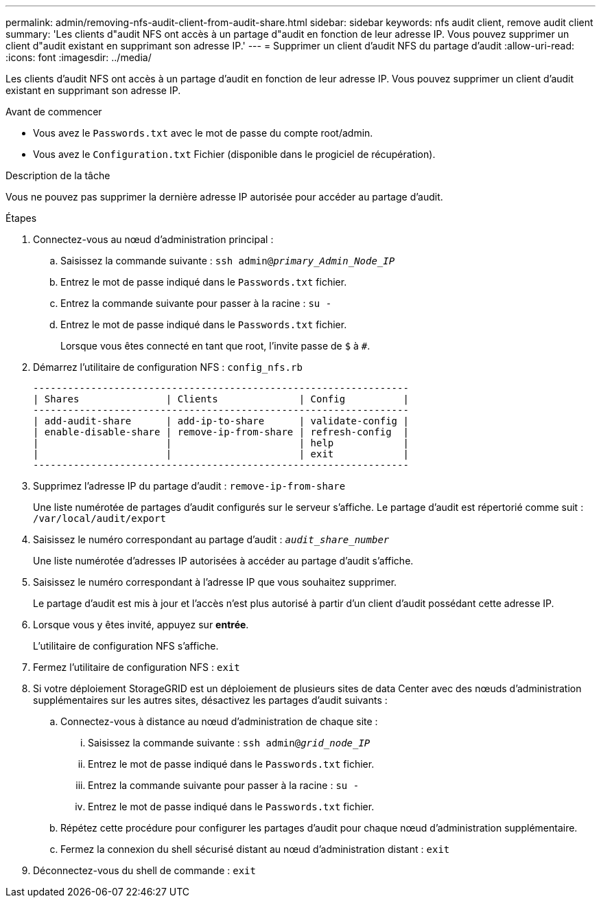 ---
permalink: admin/removing-nfs-audit-client-from-audit-share.html 
sidebar: sidebar 
keywords: nfs audit client, remove audit client 
summary: 'Les clients d"audit NFS ont accès à un partage d"audit en fonction de leur adresse IP. Vous pouvez supprimer un client d"audit existant en supprimant son adresse IP.' 
---
= Supprimer un client d'audit NFS du partage d'audit
:allow-uri-read: 
:icons: font
:imagesdir: ../media/


[role="lead"]
Les clients d'audit NFS ont accès à un partage d'audit en fonction de leur adresse IP. Vous pouvez supprimer un client d'audit existant en supprimant son adresse IP.

.Avant de commencer
* Vous avez le `Passwords.txt` avec le mot de passe du compte root/admin.
* Vous avez le `Configuration.txt` Fichier (disponible dans le progiciel de récupération).


.Description de la tâche
Vous ne pouvez pas supprimer la dernière adresse IP autorisée pour accéder au partage d'audit.

.Étapes
. Connectez-vous au nœud d'administration principal :
+
.. Saisissez la commande suivante : `ssh admin@_primary_Admin_Node_IP_`
.. Entrez le mot de passe indiqué dans le `Passwords.txt` fichier.
.. Entrez la commande suivante pour passer à la racine : `su -`
.. Entrez le mot de passe indiqué dans le `Passwords.txt` fichier.
+
Lorsque vous êtes connecté en tant que root, l'invite passe de `$` à `#`.



. Démarrez l'utilitaire de configuration NFS : `config_nfs.rb`
+
[listing]
----

-----------------------------------------------------------------
| Shares               | Clients              | Config          |
-----------------------------------------------------------------
| add-audit-share      | add-ip-to-share      | validate-config |
| enable-disable-share | remove-ip-from-share | refresh-config  |
|                      |                      | help            |
|                      |                      | exit            |
-----------------------------------------------------------------
----
. Supprimez l'adresse IP du partage d'audit : `remove-ip-from-share`
+
Une liste numérotée de partages d'audit configurés sur le serveur s'affiche. Le partage d'audit est répertorié comme suit : `/var/local/audit/export`

. Saisissez le numéro correspondant au partage d'audit : `_audit_share_number_`
+
Une liste numérotée d'adresses IP autorisées à accéder au partage d'audit s'affiche.

. Saisissez le numéro correspondant à l'adresse IP que vous souhaitez supprimer.
+
Le partage d'audit est mis à jour et l'accès n'est plus autorisé à partir d'un client d'audit possédant cette adresse IP.

. Lorsque vous y êtes invité, appuyez sur *entrée*.
+
L'utilitaire de configuration NFS s'affiche.

. Fermez l'utilitaire de configuration NFS : `exit`
. Si votre déploiement StorageGRID est un déploiement de plusieurs sites de data Center avec des nœuds d'administration supplémentaires sur les autres sites, désactivez les partages d'audit suivants :
+
.. Connectez-vous à distance au nœud d'administration de chaque site :
+
... Saisissez la commande suivante : `ssh admin@_grid_node_IP_`
... Entrez le mot de passe indiqué dans le `Passwords.txt` fichier.
... Entrez la commande suivante pour passer à la racine : `su -`
... Entrez le mot de passe indiqué dans le `Passwords.txt` fichier.


.. Répétez cette procédure pour configurer les partages d'audit pour chaque nœud d'administration supplémentaire.
.. Fermez la connexion du shell sécurisé distant au nœud d'administration distant : `exit`


. Déconnectez-vous du shell de commande : `exit`

